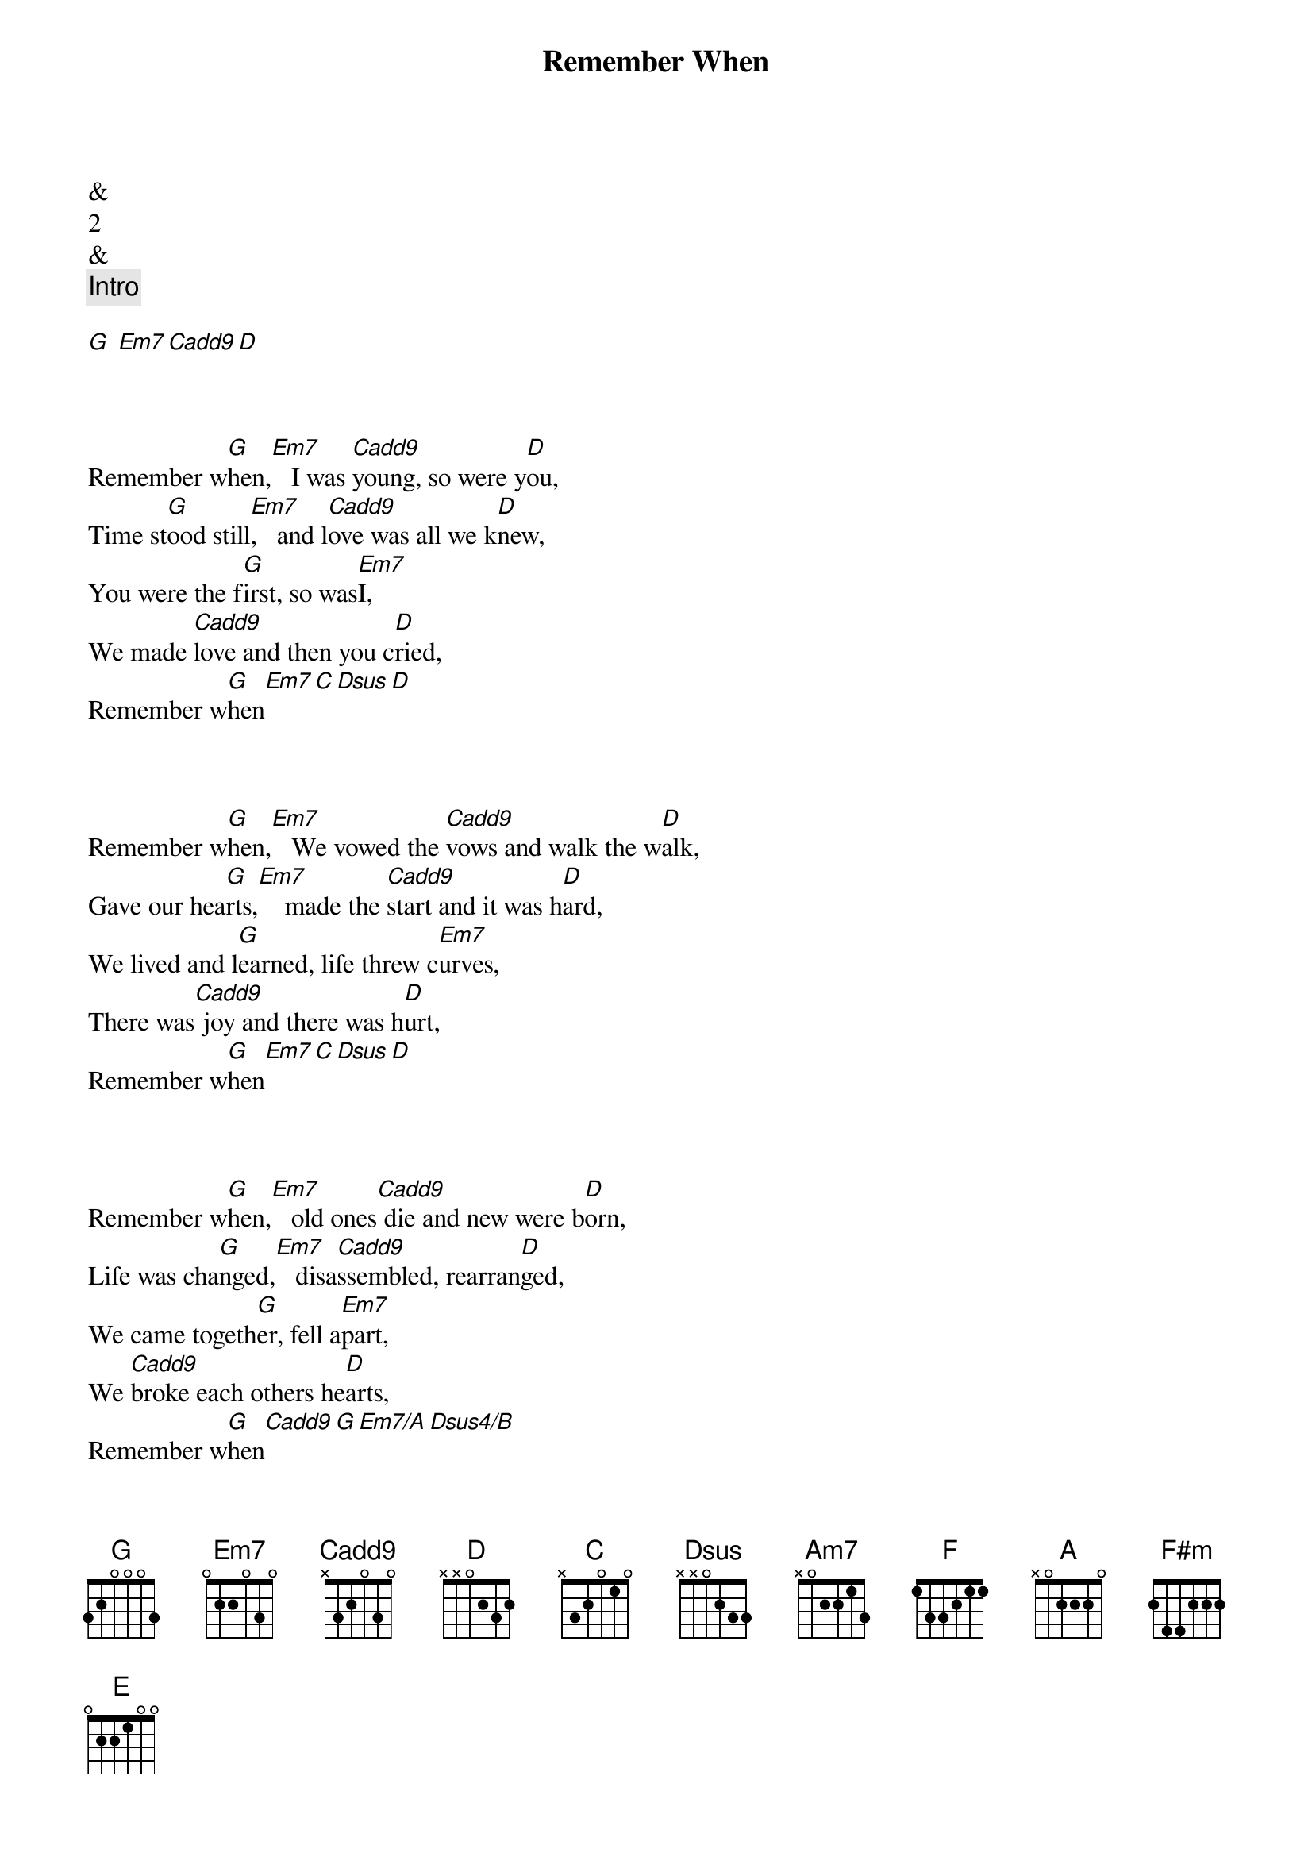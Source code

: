 {title: Remember When}
{artist: Alan Jackson}


&
2
&
{comment: Intro}

[G] [Em7][Cadd9][D]


{start_of_verse}
{end_of_verse}

Remember w[G]hen,[Em7]   I was [Cadd9]young, so were y[D]ou,
Time st[G]ood still[Em7],   and l[Cadd9]ove was all we k[D]new,
You were the f[G]irst, so was[Em7]I,
We made [Cadd9]love and then you c[D]ried,
Remember w[G]hen[Em7][C][Dsus][D]


{start_of_verse}
{end_of_verse}

Remember w[G]hen,[Em7]   We vowed the [Cadd9]vows and walk the w[D]alk,
Gave our hea[G]rts,[Em7]    made the [Cadd9]start and it was h[D]ard,
We lived and l[G]earned, life threw c[Em7]urves,
There was[Cadd9] joy and there was h[D]urt,
Remember w[G]hen[Em7][C][Dsus][D]


{start_of_verse}
{end_of_verse}

Remember w[G]hen,[Em7]   old ones[Cadd9] die and new were b[D]orn,
Life was cha[G]nged,[Em7]   disa[Cadd9]ssembled, rearran[D]ged,
We came togeth[G]er, fell a[Em7]part,
We [Cadd9]broke each others he[D]arts,
Remember w[G]hen[Cadd9][G][Em7/A][Dsus4/B]


{comment: Solo}

[C]C   [Am7]C/B Am[F]7 Am[G]7/G [C]  F [Am7]  G   [F]C   [G]Esus  E

{comment: Solo Tab}

e|--------3---2-3-|--------3-------|--------0---2-3-|--------3-2-0---|
B|-----1/3--------|--------3-------|--------0-------|--------1-----3-|
[G|----------------|------------0---|----------------|----0-----------|]D|----------------|--------------0-|----0-----------|----------------|
[A|----------------|----0-----------|----------------|3---------------|]E|----------------|3---------------|0---------------|----------------|

e|--------3---2-3-|--------3-0-----|--------0---2-3-|
[B|--------3-------|--------3---0---|--------0-------|]G|----2-----------|--------------0-|----------------|
[D|0---------------|----0-----------|----0-----------|]A|----------------|----------------|----------------|
[E|----------------|3---------------|0---------------|]

e|--------3-2-0---|----------------|--------2-------|
B|--------1-----3-|--------1p0-1/3-|--------3-------|
[G|----0-----------|----2-----------|----2-------2---|]D|----------------|0---------------|0---------------|
[A|3---------------|----------------|----------------|]E|----------------|----------------|----------------|

e|2-------3---2-3-|
[B|------3---------|]G|----------------|
[D|----------------|]A|----------------|
[E|----------------|]


{start_of_verse}
{end_of_verse}

Remember w[A]hen,[F#m]    the so[D]und of little f[E]eet,
Was the mu[A]sic,[F#m]    we dan[D]ced to week to w[E]eek,
Brought back the l[A]ove, we found t[F#m]rust,
Vowed we'd n[D]ever give it [E]up,
Remember wh[A]en[F#m][D][E]


{start_of_verse}
{end_of_verse}

Remember w[A]hen,[F#m]    thi[D]rty seemed so o[E]ld,
Now looking b[A]ack,[F#m]    it's ju[D]st a steppin st[E]one,
To where we a[A]re, where we've [F#m]been,
Said we'd [D]do it all aga[E]in,
Remember wh[A]en[F#m][D][E]


{start_of_verse}
{end_of_verse}

Remember w[A]hen,[F#m]    we s[D]aid when we'd turn g[E]rey,
When the chi[A]ldren[F#m],    gr[D]ow up and move a[E]way,
We won't be s[A]ad, we'll be [F#m]glad,
For a[D]ll the life we've h[E]ad,
And we'll remember wh[A]en,[F#m][D][E]
Remember wh[A]en,[F#m][D][E]
Remember w[A]hen
